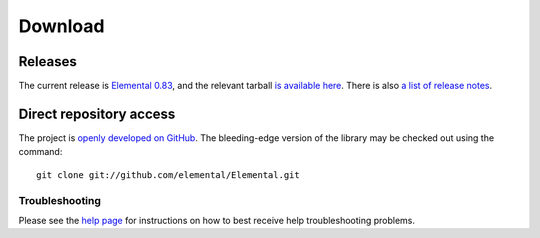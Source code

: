 .. How to download and install Elemental

.. _download:

Download
########

Releases
--------
The current release is 
`Elemental 0.83 <http://libelemental.org/releases/0.83>`__, 
and the relevant tarball 
`is available here <http://libelemental.org/pub/releases/elemental-0.83.tgz>`__.
There is also `a list of release notes <http://libelemental.org/releases/>`__.

Direct repository access
------------------------
The project is `openly developed on GitHub <http://github.com/elemental/Elemental.git>`__.
The bleeding-edge version of the library may be checked out using the command::

    git clone git://github.com/elemental/Elemental.git

Troubleshooting
***************

Please see the `help page <http://libelemental.org/help>`__ for 
instructions on how to best receive help troubleshooting problems.
